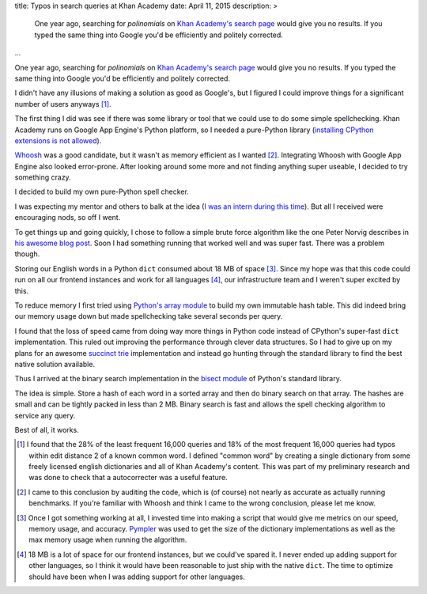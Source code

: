 title: Typos in search queries at Khan Academy
date: April 11, 2015
description: >
    One year ago, searching for *polinomials* on `Khan Academy's search page <https://www.khanacademy.org/search>`_ would give you no results. If you typed the same thing into Google you'd be efficiently and politely corrected.
...

One year ago, searching for *polinomials* on `Khan Academy's search page <https://www.khanacademy.org/search>`_ would give you no results. If you typed the same thing into Google you'd be efficiently and politely corrected.

.. image:: /images/showing_results_for.png
    :alt: Google's "Showing results for..." feature.
    :width: 75%
    :align: center

I didn't have any illusions of making a solution as good as Google's, but I figured I could improve things for a significant number of users anyways [#reach_research]_.

The first thing I did was see if there was some library or tool that we could use to do some simple spellchecking. Khan Academy runs on Google App Engine's Python platform, so I needed a pure-Python library (`installing CPython extensions is not allowed <https://cloud.google.com/appengine/docs/python/#Python_Pure_Python>`_).

`Whoosh <https://pypi.python.org/pypi/Whoosh/>`_ was a good candidate, but it wasn't as memory efficient as I wanted [#whoosh_memory]_. Integrating Whoosh with Google App Engine also looked error-prone. After looking around some more and not finding anything super useable, I decided to try something crazy.

I decided to build my own pure-Python spell checker.

.. image:: /images/wat.png
	:alt: Wait, what?
	:align: center

I was expecting my mentor and others to balk at the idea (`I was an intern during this time <https://www.khanacademy.org/careers/interns>`_). But all I received were encouraging nods, so off I went.

To get things up and going quickly, I chose to follow a simple brute force algorithm like the one Peter Norvig describes in `his awesome blog post <http://norvig.com/spell-correct.html>`_. Soon I had something running that worked well and was super fast. There was a problem though.

Storing our English words in a Python ``dict`` consumed about 18 MB of space [#benchmarking]_. Since my hope was that this code could run on all our frontend instances and work for all languages [#premature]_, our infrastructure team and I weren't super excited by this.

.. image:: /images/oh-hell-no.gif
	:alt: Oh hell no.
	:align: center

To reduce memory I first tried using `Python's array module <https://docs.python.org/2/library/array.html>`_ to build my own immutable hash table. This did indeed bring our memory usage down but made spellchecking take several seconds per query.

I found that the loss of speed came from doing way more things in Python code instead of CPython's super-fast ``dict`` implementation. This ruled out improving the performance through clever data structures. So I had to give up on my plans for an awesome `succinct trie <http://stevehanov.ca/blog/index.php?id=120>`_ implementation and instead go hunting through the standard library to find the best native solution available.

Thus I arrived at the binary search implementation in the `bisect module <https://docs.python.org/2/library/bisect.html>`_ of Python's standard library.

The idea is simple. Store a hash of each word in a sorted array and then do binary search on that array. The hashes are small and can be tightly packed in less than 2 MB. Binary search is fast and allows the spell checking algorithm to service any query.

Best of all, it works.

.. image:: /images/khan-academy-correction.png
	:alt: Screenshot of the spell checker working on Khan Academy
	:align: center
	:width: 75%

.. [#reach_research] I found that the 28% of the least frequent 16,000 queries and 18% of the most frequent 16,000 queries had typos within edit distance 2 of a known common word. I defined "common word" by creating a single dictionary from some freely licensed english dictionaries and all of Khan Academy's content. This was part of my preliminary research and was done to check that a autocorrecter was a useful feature.

.. [#whoosh_memory] I came to this conclusion by auditing the code, which is (of course) not nearly as accurate as actually running benchmarks. If you're familiar with Whoosh and think I came to the wrong conclusion, please let me know.

.. [#benchmarking] Once I got something working at all, I invested time into making a script that would give me metrics on our speed, memory usage, and accuracy. `Pympler <https://github.com/pympler/pympler>`_ was used to get the size of the dictionary implementations as well as the max memory usage when running the algorithm.

.. [#premature] 18 MB is a lot of space for our frontend instances, but we could've spared it. I never ended up adding support for other languages, so I think it would have been reasonable to just ship with the native ``dict``. The time to optimize should have been when I was adding support for other languages.
